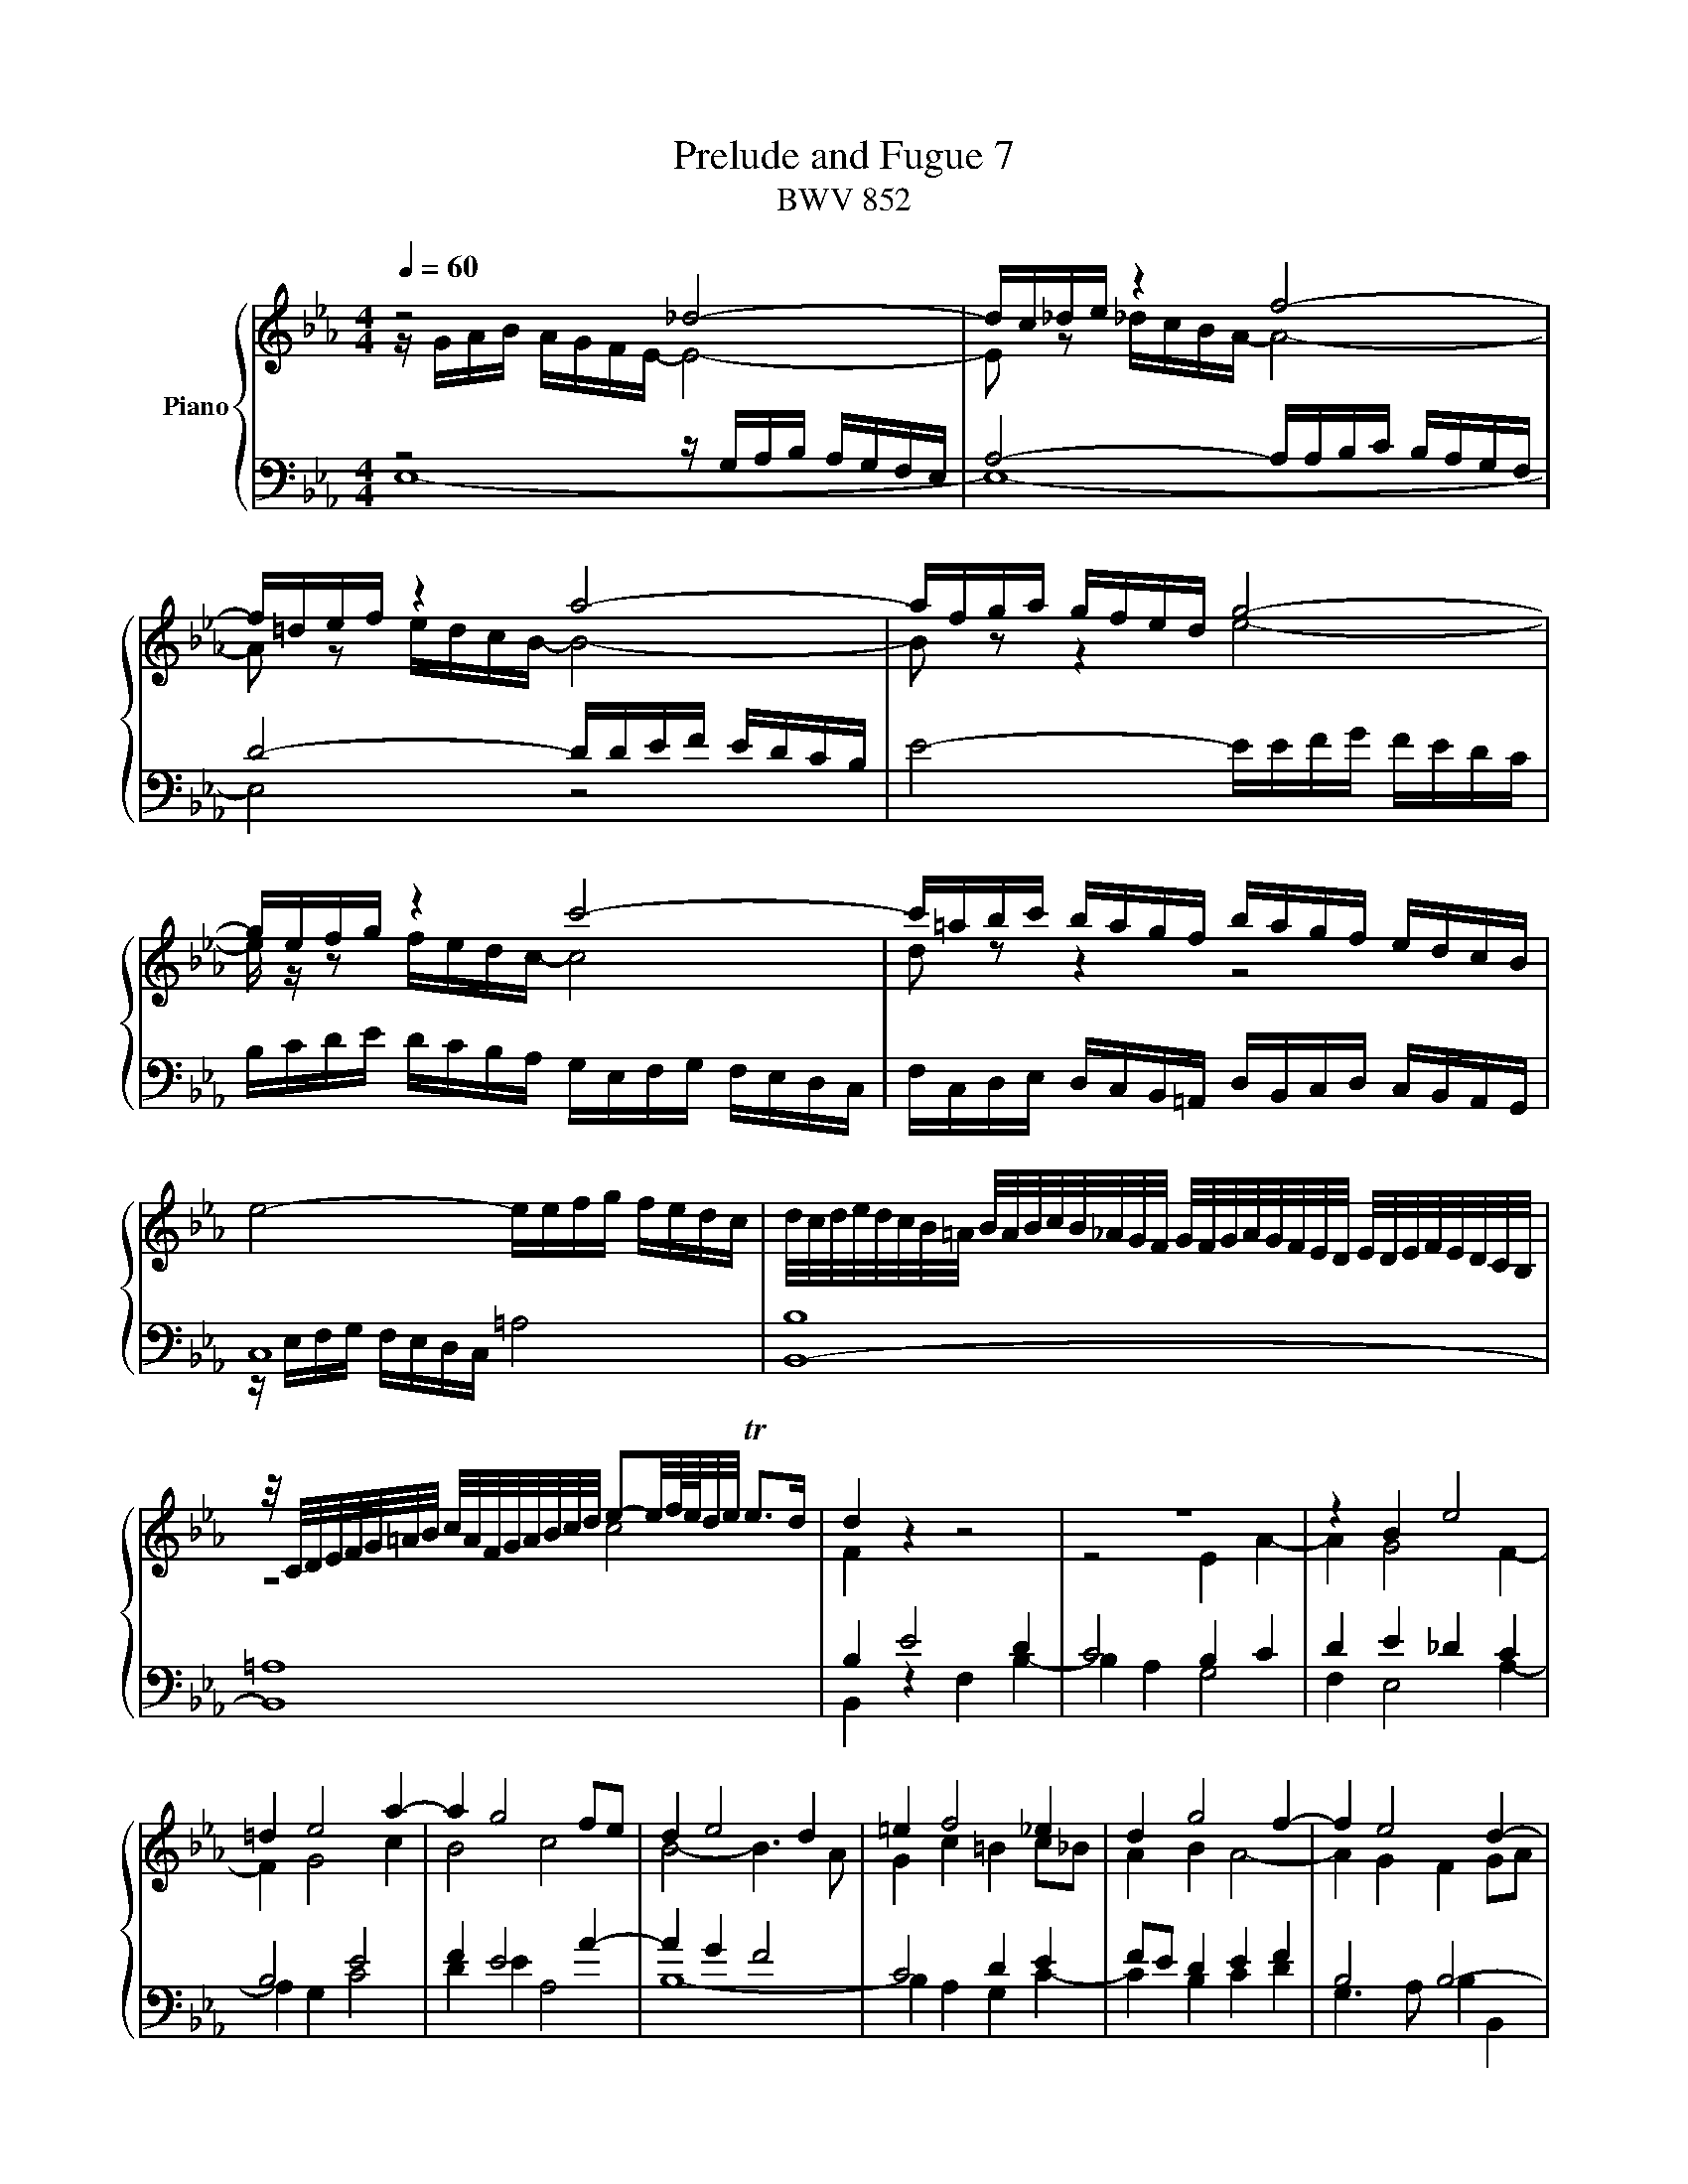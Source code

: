 X:1
T:Prelude and Fugue 7
T:BWV 852
%%score { ( 1 2 3 ) | ( 4 5 ) }
L:1/16
Q:1/4=60
M:4/4
I:linebreak $
K:Eb
V:1 treble nm="Piano"
V:2 treble 
V:3 treble 
L:1/8
V:4 bass 
V:5 bass 
V:1
 z8 _d8- | dc_de z4 f8- |$ f=def z4 a8- | afga gfed g8- |$ gefg z4 c'8- | c'=abc' bagf bagf edcB |$ %6
 e8- eefg fedc | d/c/d/e/d/c/B/=A/ B/A/B/c/B/_A/G/F/ G/F/G/A/G/F/E/D/ E/D/E/F/E/D/C/B,/ |$ %8
 z/ C/D/E/F/G/=A/B/ c/A/F/G/A/B/c/d/ e2-e/f/4e/4d/e/ Te2>d2 | d4 z4 z8 | z16 | z4 B4 e8 |$ %12
 =d4 e8 a4- | a4 g8 f2e2 | d4 e8 d4 | =e4 f8 _e4 | d4 g8 f4- | f4 e8 d4- |$ d4 c2B2 =A4 B4- | %19
 B4 e8 d4 | c8 B8 | A8 G8- | G4 F2E2 =D8 |$ E12 D2C2 | D4 z4 z8 | z8 z ABc BAGF |$ %26
 Gefg fedc B2cd edcB | AGFE A2A2 A4 G4- | G4 =A4 B2c2 d4- |$ d4- ddcB =A2Bc d4- | d4- dcde f4 z4 | %31
 z fg_a gfed e8- |$ eefg fedc d8- | d4 c4- c2B2 =A4 | G4 z4 F4 B4- |$ B4 A4 _d8- | dBc_d cBAG F8- | %37
 F4 =E4 F4 c4- |$ c4 =B4 e8- | eefg fedc =Bfga gfed | c=Bcd Td2>c2 c4 z4 |$ z Bc_d cBAG F2GA BAGF | %42
 EDCB, e2e2 e4 d4 | g12 f4 |$ [F=B]4 [Gc]2[=Bd]2 e2=e2[df]2[=eg]2 | a8- aabc' bagf |$ e8 B8- | %47
 B4- BABc F4 F4 | E8 D4 z4 |$ A8- AFGA GFED | C4- CCDE F4- FEFG | A8- A2G2A2B2 |$ %52
 c4- cedc =B2cd edc_B | AGFE Ddef =B2cd c_BAG | c8- c2d2 =e4 |$ fc_d_e dcBA G4 z4 | %56
 z abc' bagf agfe a4- |$ a4 =g4 a2e2 a4- | a4 g4 c'8 |$ b4- bbag f2ga gfed | e2fg a2a2- agab agfe | %61
 f2ga bagf edcB e2e2 |$ e4 z def B8- | B4 A8 G4 |$ c8 B4 e4- | e4 d4 _g8 | f4 e4- e4 d4 |$ %67
 e8 =d4 _d4- | dBc_d cBcA =d8 |"^For Peter Cartwright, 1948-2013" !fermata!e16 |]$ %70
[M:4/4]"^a 3 voci" BGFG EAGA c2B2 z2 =AF | e2d2 Tc4 BfdB _AfdA | G2a2g2f2 ecde f4- |$ %73
 fefg afBa g2eg c'4- | c'2df b4- b2ce _a2g2 | f4 g2=d2 e6 f2 |$ g6 =a2 b8- | bbge _dbgd c2e2 a4- |$ %78
 aafd cafc B2d2 g4- | g4- gcde f6 e2- |$ edcd Bede g2f2 z2 dB | a2g2 f4 ebge _dbgd |$ %82
 c2a2 z2 A2 dafd cafc | =B2g2 z2 G2 cg=ec _BgeB |$ =AgcG _AfdA Gfd=B GecG | %85
 ^Fec=A =Fd=BF =EdBG _EcGE | DcAF D=B=AB c2f2e2d2 |$ c=A=Bc d4- dcde feGf | eged cc'af dfdc Bbge |$ %89
 cecB Aafd =B4 c4- | c2=B2 cBcd e2d2=e2^f2 |$ gdcd B=ede g2f2 z4 | fcBc Adcd f2e2 z4 |$ %93
 z Bec _d4 z cf=d e4 | z dge f4 z eg_b af_Bg | f2a2g2f2 ecde f4- |$ fefg afBa gbge _d4 | %97
 cc'af e4 dfdB _A4- |$ AGFG EAGA c2B2 z2 =AF | e2d2 Tc4 B2f2d2B2 |$ b8- b2e2c2A2 | a8- a2d2B2G2 |$ %102
 g4- gcde fedc BABc | F4 z2 F2 e2d2 z4 | f2 e4 d2 egec A4- |$ AfdB G2e2 G4 F4 | !fermata!E16 |] %107
V:2
 z GAB AGFE- E8- | E2 z2 _dcBA- A8- |$ A2 z2 edcB- B8- | B2 z2 z4 e8- |$ e z z2 fedc- c8 | %5
 d2 z2 z4 z8 |$ x16 | x16 |$ z8 c8 | F4 z4 z8 | z8 E4 A4- | A4 G8 F4- |$ F4 G8 c4 | B8 c8 | %14
 B8- B6 A2 | G4 c4 =B4 c2_B2 | A4 B4 A8- | A4 G4 F4 G2A2 |$ G8 F8- | F4 EdcB =A4 B4- | B4 _A8 G4- | %21
 G4 F8 E2_D2 | C12 B,4- |$ B,4 =A,4 B,8- | B,Bcd cB=AG F2GA BAGF | EDCB, E2E2 E4 D4 |$ E4 z4 z8 | %27
 C8 B,4- B,DEF | EDCB, E2C2 F4- FFG_A |$ GFED G4 F8- | F4 E2D2 x8 | B8- BBcd cB=AG |$ %32
 =A8- A2D2G2F2 | E8 D4 C4 | B,4 E8 D4 |$ G4 F4- FFGA GF=EF | =E8 z _E_DC B,4- | %37
 B,B,C_D CB,A,G, A,4 z4 |$ z FGA GFED CGA_B AGFE | F8 D4 E4- | E2A2 G2F2 E4 A4- |$ A4 G4 c4 B4- | %42
 B16- | B8- BBc_d cBAG |$ D4 E2F2 G2G2A2_B2 | f_efg fedc d8- |$ dBc_d cBAG F2GA BAGF | %47
 EDCB, E2E2 E4 D4 | C8 z F=GA GFED |$ C2DE FEDC x8 | x16 | z8 E8- |$ EEFG F4 G8 | z8 D4 G4- | %54
 G4 F4 B8- |$ B2A2 _d8 c4 | f8 e4- eef_g |$ fe_dc B4 z Bcd cBAG | F2GA BAGF E2FG A2A2 |$ x16 | %60
 e8 =d4 e4 | c4 z4 z4 z GAB |$ AGFE F4- FFGA GFE_D | C4 F8 E4 |$ A12 G4 | F4 B8 =A4 | _A4 G4 F8 |$ %67
 GBc_d cBAG F2GA BAGF | E4 A4- AAB_c BAGA/F/ | G16 |]$[M:4/4] z16 | z16 | EDCD B,EDE G2F2 z2 DB, |$ %73
 A2G2 TF4 EBGF Ec=AF | D=AFE _DBGE CGEC =DBEc | d2_d2c2B2 AGAB c4- |$ cBcd ecFe d2f2d2B2 | %77
 e2 z2 z4 z2 e2c2A2 |$ d2 z2 z4 z2 d2B2G2 | c2B2 A4- AcBA G4 |$ F4 B4- B2AG A2F2 | %81
 D2 e4 d2 e2 z2 z4 |$ x16 | x16 |$ x16 | x16 | x16 |$ E2D2 z2 =B,G, F2E2 TD4 | %88
 C=B,CE A4- A2_B,D G4- |$ G2A,C F4 FG A4 G2 | FEFG =A4- AGA_B cADc |$ B4 B4- B_dcB AGFG | %92
 A4 A4- AcBA GFEF |$ G4 z BGE A,2 z2 z c=AF | B,2 z2 z d=BG C2 z2 z4 | z2 f2e2A2 B2AG AdBF |$ %96
 D2 E4 D2 E2 z2 z BGE | A,2 z2 z c=AF B,2 z2 z FDB, |$ x16 | x16 |$ z Beg _dBdg c2 z2 z4 | %101
 z Adf cAcf B2 z2 z4 |$ z2 B2 A8 G2E2- | EDCD B,EDE _G2F2 z2 DB, | A2G2 F4 E4 z2 F2 |$ %105
 B,6 F2- FDEB,- B,CDA,- | A,_DB,G,- G,A,F,2 G,8 |] %107
V:3
 x8 | x8 |$ x8 | x8 |$ x8 | x8 |$ x8 | x8 |$ x8 | x8 | x8 | x8 |$ x8 | x8 | x8 | x8 | x8 | x8 |$ %18
 x8 | x8 | x8 | x8 | x8 |$ x8 | x8 | x8 |$ x8 | x8 | x8 |$ x8 | G4 z/ =A/B/c/ B/A/G/F/ | x8 |$ x8 | %33
 x8 | x8 |$ x8 | x8 | x8 |$ x8 | x8 | x8 |$ x8 | x8 | x8 |$ z4 c2 x2 | c2 z2 z4 |$ x8 | x8 | x8 |$ %49
 x8 | x8 | x8 |$ x8 | x8 | x8 |$ x8 | x8 |$ x8 | x8 |$ x8 | x8 | x8 |$ x8 | x8 |$ x8 | x8 | %66
 d2 B2 B3 A |$ x8 | x8 | x8 |]$[M:4/4] x8 | x8 | x8 |$ x8 | x8 | x8 |$ x8 | x8 |$ x8 | x8 |$ x8 | %81
 x8 |$ x8 | x8 |$ x8 | x8 | x8 |$ x8 | x8 |$ x8 | x8 |$ x8 | x8 |$ x8 | x8 | x8 |$ x8 | x8 |$ x8 | %99
 x8 |$ x8 | x8 |$ x8 | x8 | x8 |$ x8 | z/ _D3/2 C>_C !fermata!B,4 |] %107
V:4
 z8 z G,A,B, A,G,F,E, | A,8- A,A,B,C B,A,G,F, |$ D8- DDEF EDCB, | E8- EEFG FEDC |$ %4
 B,CDE DCB,A, G,E,F,G, F,E,D,C, | F,C,D,E, D,C,B,,=A,, D,B,,C,D, C,B,,A,,G,, |$ C,16 | B,,16- |$ %8
 B,,16 | B,4 E8 D4 | C8 B,4 C4 | D4 E4 _D4 C4 |$ B,8 E8 | F4 E8 A4- | A4 G4 F8 | C8 D4 E4 | %16
 F2E2 D4 E4 F4 | B,8 B,8- |$ B,4 E2D2 C4 D2C2 | B,2=A,2 B,4 C4 D2E2 | F6 E2 D2B,2 E4- | E4 B,12- | %22
 B,4 A,2G,2 F,4 G,2F,2 |$ E,6 F,2 G,4 F,2E,2 | F,4 z4 z8 | G,8 F,8 |$ E,4 A,8 G,4 | %27
 C,E,F,G, F,E,D,C, E,D,C,B,, E,2D,2 | C,4- C,C,D,E, D,C,B,,=A,, B,,2B,2 |$ B,4 E8 D4 | z8 C4 D4- | %31
 DDEF EDCB, C8- |$ C8- C4 B,4- | B,G,=A,B, A,G,^F,=E, F,2 G,4 F,2 | z G,_A,B, A,G,F,E, B,4 z4 |$ %35
 z B,C_D CB,A,G, A,2B,C B,2A,2 | G,4 A,8- A,A,G,F, | G,8 F,4 z4 |$ D,4 G,8 E,4 | A,8 G,4 C4- | %40
 C6 =B,2 C4 z4 |$ B,4 E8 D4 | G8[I:staff -1] F8- | F[I:staff +1]B,C_D CB,A,G, C8 |$ z16 | %45
 F,,4 B,,8 G,,4 |$ E,4 A,8 G,4 | C8- C=A,B,C B,_A,G,F, | _G,4 F,4 F,4 z4 |$ z8 B,A,G,F, B,2B,2 | %50
 B,G,=A,B, A,4- A,A,=B,C B,4- | B,2[I:staff -1]=B,2C2D2[I:staff +1] z8 |$ C,4 F,8 E,4 | A,8 G,8 | %54
 z C_DE DCB,A, G,8 |$ z4 z A,B,C B,A,G,F, G,2 z2 | z16 |$ z4 z B,C_D C4 z4 | %58
 z =DEF E4 z C_DE DCB,A, |$ AGAB c8 B4 |[K:bass] z C_DE DCB,A, B,8 | A,4 z F,G,A, B,4 z B,C_D |$ %62
 CB,A,G, A,4- A,2G,F, G,4- | G,E,F,G, F,E,D,C, B,,A,B,C B,A,G,F, |$ E,4 z4 z8 | %65
 z CDE FAGF EFED CEDC | z16 |$ E,4 A,8 G,4 | C8 _C8 | B,16 |]$[M:4/4] z16 | z16 | z16 |$ z16 | %74
 z16 | B,G,F,G, E,A,G,A, C2B,2 z2 =A,F, |$ E2D2 C4 B,FDB, _A,FDA, | G,2E2 z2 E,2 A,ECA, G,ECG, |$ %78
 F,2D2 z2 D,2 G,DB,G, F,_DB,G, | =E,CG,E, F,CA,F, D,B,F,D, _E,B,G,E, |$ z16 | z12 E4- |$ %82
 EECA, G,ECG, F,2A,2 D4- | DD=B,G, F,DB,F, =E,2G,2 C4- |$ C4 =B,2C2 D2 z2 z4 | %85
 =A,,2=A,2=B,2G,2 C2G,2_A,2E,2 | z8 C_B,_A,B, G,C=B,C |$ z16 | z16 |$ z8 G,E,D,E, C,F,E,F, | %90
 A,2G,2 z2 ^F,D, C2B,2 T=A,4 |$ G,B,_A,B, G,A,F,G, =E,CA,F, C,F,C,A,, | %92
 F,,A,G,A, F,G,E,F, D,B,G,E, B,,E,B,,G,, |$ E,,2E,2F,2G,2 A,2F,2G,2=A,2 | %94
 B,2G,2=A,2=B,2 C2C,2D,2E,2- | E,D,C,D, B,,E,D,E, G,2F,2 z2 D,B,, |$ A,2G,2 F,4 E,2E,,2F,,2G,,2 | %97
 A,,2F,,2G,,2=A,,2 B,,2B,,2C,2D,2 |$ E,2_D2C2B,2 A,G,A,B, C4- | CB,CD ECF,E D2 z2 z4 |$ %100
 G,,2G,2 z2 E,,2 A,,E,C,A,, G,,E,C,G,, | F,,2F,2 z2 D,,2 G,,D,B,,G,, F,,D,B,,F,, |$ %102
 =E,,C,G,,E,, F,,C,A,,F,, D,,B,,F,,D,, _E,,B,,G,,E,, | B,,2F,2D,2B,,2 =A,2_A,2 z A,F,D, | %104
 B,,2E,2B,2=B,2 C4- CCA,F, |$ D,2B,,2 z E,C,A,, B,,8 | !fermata!E,,16 |] %107
V:5
 E,16- | E,16- |$ E,8 z8 | x16 |$ x16 | x16 |$ z E,F,G, F,E,D,C, =A,8 | B,16 |$ =A,16 | %9
 B,,4 z4 F,4 B,4- | B,4 A,4 G,8 | F,4 E,8 A,4- |$ A,4 G,4 C8 | D4 E4 A,8 | B,16- | %15
 B,4 A,4 G,4 C4- | C4 B,4 C4 D4 | G,6 A,2 B,4 B,,4 |$ E,12 D,4 | G,8 F,8- | F,8 G,4- G,F,E,D, | %21
 C,4 D,4 E,4- E,_D,C,B,, | A,,8 B,,8 |$ C,8 B,,8 | B,,4 E,8 D,4 | x16 |$ E,6 F,2 G,2F,2E,2D,2 | %27
 x16 | x16 |$ E,8 z F,G,=A, B,A,G,F, | E,D,C,B,, E,2E,2 E,4 D,4 | G,8- G,G,=A,B, A,G,F,E, |$ %32
 F,8 z ^F,G,=A, G,=F,E,D, | C,8 D,8 | G,,4 z4 z D,E,F, E,D,C,B,, |$ =E,4 F,8 B,,4 | C,8 _D,8 | %37
 C,8 z F,,G,,A,, G,,F,,E,,D,, |$ G,,8 C,8 | F,12 E,4 | A,2F,2 G,4 z C,_D,E, D,C,_B,,A,, |$ %41
 E,8 A,8 | G,4- G,F,G,A, B,A,B,C B,A,G,F, | =E,8 A,8- |$ A,F,G,A, G,F,E,D, C,B,,C,_D, C,B,,A,,G,, | %45
 x16 |$ C,8 =D,2B,,2E,2D,2 | C,6 B,,2 =A,,4 B,,4- | B,,=A,,B,,C, B,,A,,=G,,F,, B,,4 E,4- |$ %49
 E,4 D,4 G,4- G,2F,2 | =E,4 F,2_E,2 D,8- | D,D,E,F, E,D,C,=B,, C,B,,C,D, C,_B,,A,,G,, |$ %52
 A,,8 z G,,=A,,=B,, C,4- | C,C,D,E, F,2F,2 F,4 E,4 | A,8 z =E,F,G, F,E,=D,C, |$ F,12 E,C,_D,E, | %56
 _D,C,B,,A,, D,2D,2 D,4 C,4 |$ _D,4 E,4 A,4 F,4 | B,2 z2 z4 z8 |$ E8 =D8 |[K:bass] z8 B,,4 E,4- | %61
 E,4 D,4 G,8- |$ G,4 z G,F,E, D,2E,F, E,D,C,B,, | A,,8 D,, z z2 E,4 |$ %64
 z C,_D,E, D,C,B,,A,, E,=D,C,B,, A,G,F,E, | B,16- | B,F,E,D, E,F,G,A, B,,8 |$ E,16- | E,16- | %69
 !fermata!E,16 |]$[M:4/4] x16 | x16 | x16 |$ x16 | x16 | x16 |$ x16 | x16 |$ x16 | x16 |$ %80
 B,,2A,2G,2F,2 E,C,D,E, F,4- | F,E,F,G, A,F,B,,A, G,2B,2G,2E,2 |$ A,2 z2 z4 z2 A,2F,2D,2 | %83
 G,2 z2 z4 z2 G,2=E,2C,2 |$ F,2_E,2D,2C,2 =B,,2G,,2C,2_B,,2 | x16 | F,2E,F, G,2G,,2 C,2 z2 z4 |$ %87
 x16 | x16 |$ x16 | x16 |$ x16 | x16 |$ x16 | x16 | x16 |$ x16 | x16 |$ E,12- E,=D,E,F, | %99
 G,2>F,2 E,2F,2 B,,F,D,B,, A,,F,D,A,, |$ x16 | x16 |$ x16 | x16 | x16 |$ x16 | x16 |] %107

